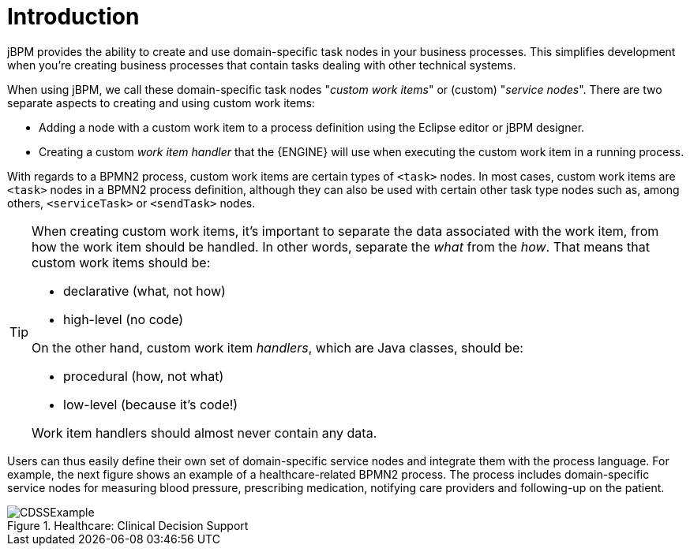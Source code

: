 
= Introduction

jBPM provides the ability to create and use domain-specific task nodes in your business  processes.
This simplifies development when you're creating business processes that contain tasks  dealing with other technical systems.

When using jBPM, we call these domain-specific task nodes "__custom work 
items__" or (custom) "__service nodes__". There are two separate aspects  to creating and using custom work items:  

* Adding a node with a custom work item to a process definition using the Eclipse 
  editor or jBPM designer.
* Creating a custom _work item handler_ that the {ENGINE} will  use when executing the custom work item in a running process.


With regards to a BPMN2 process, custom work items are certain types of  `<task>` nodes.
In most cases, custom work items are `<task>`  nodes in a BPMN2 process definition, although they can also be used with certain other task type  nodes such as, among others, `<serviceTask>` or  `<sendTask>` nodes.

[TIP]
====
When creating custom work items, it's important to separate the data associated with the  work item, from how the work item should be handled.
In other words, separate the  _what_ from the __how__.
That means that custom work items  should be: 

* declarative (what, not how)
* high-level (no code)

On the other hand, custom work item __handlers__, which are Java classes,  should be: 

* procedural (how, not what)
* low-level (because it's code!)

Work item handlers should almost never contain any data.
====

Users can thus easily define their own set of domain-specific service nodes and integrate  them with the process language.
For example, the next figure shows an example of a  healthcare-related BPMN2 process.
The process includes domain-specific service nodes for measuring  blood pressure, prescribing medication, notifying care providers and following-up on the patient. 

.Healthcare: Clinical Decision Support
image::DomainSpecificProcesses/CDSSExample.png[]
